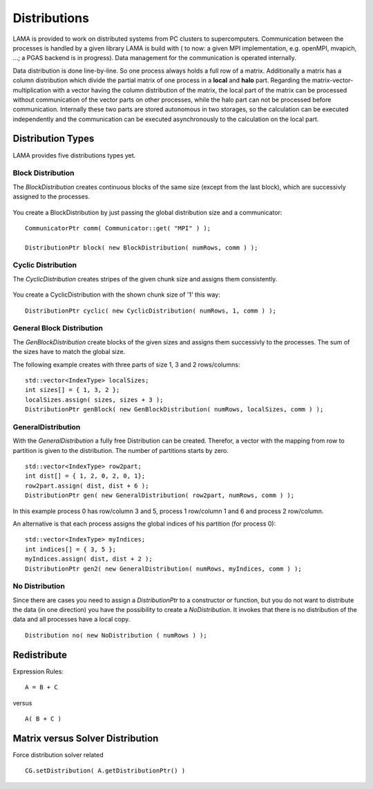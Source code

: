 Distributions
=============

LAMA is provided to work on distributed systems from PC clusters to supercomputers. Communication between the processes
is handled by a given library LAMA is build with ( to now: a given MPI implementation, e.g. openMPI, mvapich, ...; a
PGAS backend is in progress). Data management for the communication is operated internally. 

Data distribution is done line-by-line. So one process always holds a full row of a matrix. Additionally a matrix has a
column distribution which divide the partial matrix of one process in a **local** and **halo** part. Regarding the
matrix-vector-multiplication with a vector having the column distribution of the matrix, the local part of the matrix
can be processed without communication of the vector parts on other processes, while the halo part can not be processed
before communication.
Internally these two parts are stored autonomous in two storages, so the calculation can be executed independently and
the communication can be executed asynchronously to the calculation on the local part. 

Distribution Types
------------------

LAMA provides five distributions types yet.

Block Distribution
^^^^^^^^^^^^^^^^^^

The *BlockDistribution* creates continuous blocks of the same size (except from the last block), which are successivly
assigned to the processes.

.. figure:: ../_images/blockweise.png
    :width: 500px
    :align: center
    :alt: blockDistribution
    
You create a BlockDistribution by just passing the global distribution size and a communicator:

::

   CommunicatorPtr comm( Communicator::get( "MPI" ) );
   
   DistributionPtr block( new BlockDistribution( numRows, comm ) );

Cyclic Distribution
^^^^^^^^^^^^^^^^^^^

The *CyclicDistribution* creates stripes of the given chunk size and assigns them consistently.

.. figure:: ../_images/cyclic.png
    :width: 500px
    :align: center
    :alt: cyclicDistribution

You create a CyclicDistribution with the shown chunk size of '1' this way:
    
::

   DistributionPtr cyclic( new CyclicDistribution( numRows, 1, comm ) );

General Block Distribution
^^^^^^^^^^^^^^^^^^^^^^^^^^

The *GenBlockDistribution* create blocks of the given sizes and assigns them successivly to the processes. The sum of
the sizes have to match the global size.

The following example creates with three parts of size 1, 3 and 2 rows/columns:

::

   std::vector<IndexType> localSizes;
   int sizes[] = { 1, 3, 2 };
   localSizes.assign( sizes, sizes + 3 );
   DistributionPtr genBlock( new GenBlockDistribution( numRows, localSizes, comm ) );

GeneralDistribution
^^^^^^^^^^^^^^^^^^^

With the *GeneralDistribution* a fully free Distribution can be created. Therefor, a vector with the mapping from row to
partition is given to the distribution. The number of partitions starts by zero. 

::

   std::vector<IndexType> row2part;
   int dist[] = { 1, 2, 0, 2, 0, 1};
   row2part.assign( dist, dist + 6 );
   DistributionPtr gen( new GeneralDistribution( row2part, numRows, comm ) );
   
In this example process 0 has row/column 3 and 5, process 1 row/column 1 and 6 and process 2 row/column.

An alternative is that each process assigns the global indices of his partition (for process 0):

::

    std::vector<IndexType> myIndices;
    int indices[] = { 3, 5 };
    myIndices.assign( dist, dist + 2 );
    DistributionPtr gen2( new GeneralDistribution( numRows, myIndices, comm ) );
    
No Distribution
^^^^^^^^^^^^^^^

Since there are cases you need to assign a *DistributionPtr* to a constructor or function, but you do not want to
distribute the data (in one direction) you have the possibility to create a *NoDistribution*. It invokes that there is
no distribution of the data and all processes have a local copy.

::

   Distribution no( new NoDistribution ( numRows ) );

Redistribute
------------

Expression Rules:

::

    A = B + C

versus

::  

    A( B + C )

Matrix versus Solver Distribution
---------------------------------

Force distribution solver related 

::

    CG.setDistribution( A.getDistributionPtr() )
